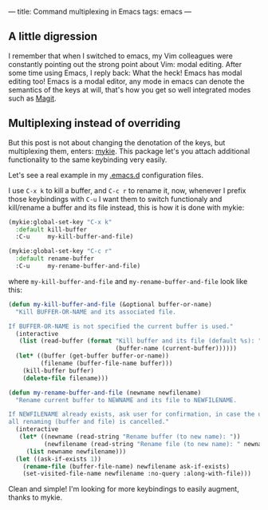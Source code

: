 ---
title: Command multiplexing in Emacs
tags: emacs
---

** A little digression

I remember that when I switched to emacs, my Vim colleagues were constantly pointing out the strong point about Vim: modal editing. After some time using Emacs, I reply back: What the heck! Emacs has modal editing too! Emacs is a modal editor, any mode in emacs can denote the semantics of the keys at will, that's how you get so well integrated modes such as [[http://magit.vc/][Magit]].

** Multiplexing instead of overriding

But this post is not about changing the denotation of the keys, but multiplexing them, enters: [[https://github.com/yuutayamada/mykie-el][mykie]]. This package let's you attach additional functionality to the same keybinding very easily.

Let's see a real example in my [[https://github.com/anler/.emacs.d][.emacs.d]] configuration files.

I use =C-x k= to kill a buffer, and =C-c r= to rename it, now, whenever I prefix those keybindings with =C-u= I want them to switch functionaly and kill/rename a buffer and its file instead, this is how it is done with mykie:

#+BEGIN_SRC emacs-lisp
  (mykie:global-set-key "C-x k"
    :default kill-buffer
    :C-u     my-kill-buffer-and-file)

  (mykie:global-set-key "C-c r"
    :default rename-buffer
    :C-u     my-rename-buffer-and-file)
#+END_SRC

where =my-kill-buffer-and-file= and =my-rename-buffer-and-file= look like this:

#+BEGIN_SRC emacs-lisp
  (defun my-kill-buffer-and-file (&optional buffer-or-name)
    "Kill BUFFER-OR-NAME and its associated file.

  If BUFFER-OR-NAME is not specified the current buffer is used."
    (interactive
     (list (read-buffer (format "Kill buffer and its file (default %s): "
                                (buffer-name (current-buffer))))))
    (let* ((buffer (get-buffer buffer-or-name))
           (filename (buffer-file-name buffer)))
      (kill-buffer buffer)
      (delete-file filename)))

  (defun my-rename-buffer-and-file (newname newfilename)
    "Rename current buffer to NEWNAME and its file to NEWFILENAME.

  If NEWFILENAME already exists, ask user for confirmation, in case the user responds with no
  all renaming (buffer and file) is cancelled."
    (interactive
     (let* ((newname (read-string "Rename buffer (to new name): "))
            (newfilename (read-string "Rename file (to new name): " newname)))
       (list newname newfilename)))
    (let ((ask-if-exists 1))
      (rename-file (buffer-file-name) newfilename ask-if-exists)
      (set-visited-file-name newfilename :no-query :along-with-file)))
#+END_SRC

Clean and simple! I'm looking for more keybindings to easily augment, thanks to mykie.
